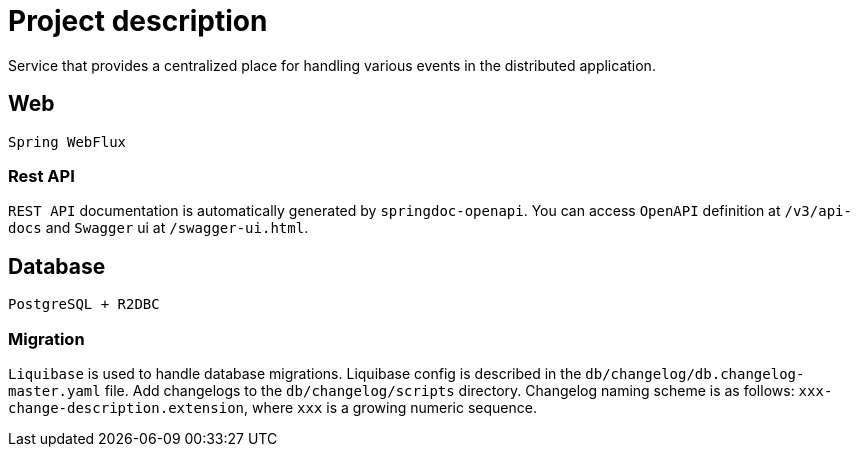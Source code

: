 = Project description

Service that provides a centralized place for handling various events in the distributed application.

== Web
`Spring WebFlux`

=== Rest API
`REST API` documentation is automatically generated by `springdoc-openapi`. You can access `OpenAPI`
definition at `/v3/api-docs` and `Swagger` ui at `/swagger-ui.html`.

== Database
`PostgreSQL + R2DBC`

=== Migration
`Liquibase` is used to handle database migrations. Liquibase config is described in the
`db/changelog/db.changelog-master.yaml` file. Add changelogs to the `db/changelog/scripts` directory.
Changelog naming scheme is as follows: `xxx-change-description.extension`, where `xxx` is a growing
numeric sequence.

